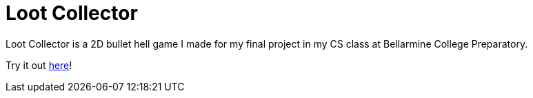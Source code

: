= Loot Collector

Loot Collector is a 2D bullet hell game I made for my final project in my CS class at Bellarmine College Preparatory.

Try it out http://cs.bcp.org/cozort/ecs/cozfall16/gupta_aditya/loot_collector/[here]!
